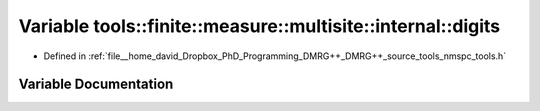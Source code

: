 .. _exhale_variable_namespacetools_1_1finite_1_1measure_1_1multisite_1_1internal_1a5fc3fbd57b066ff32c7141c5215fe75b:

Variable tools::finite::measure::multisite::internal::digits
============================================================

- Defined in :ref:`file__home_david_Dropbox_PhD_Programming_DMRG++_DMRG++_source_tools_nmspc_tools.h`


Variable Documentation
----------------------


.. doxygenvariable:: tools::finite::measure::multisite::internal::digits
